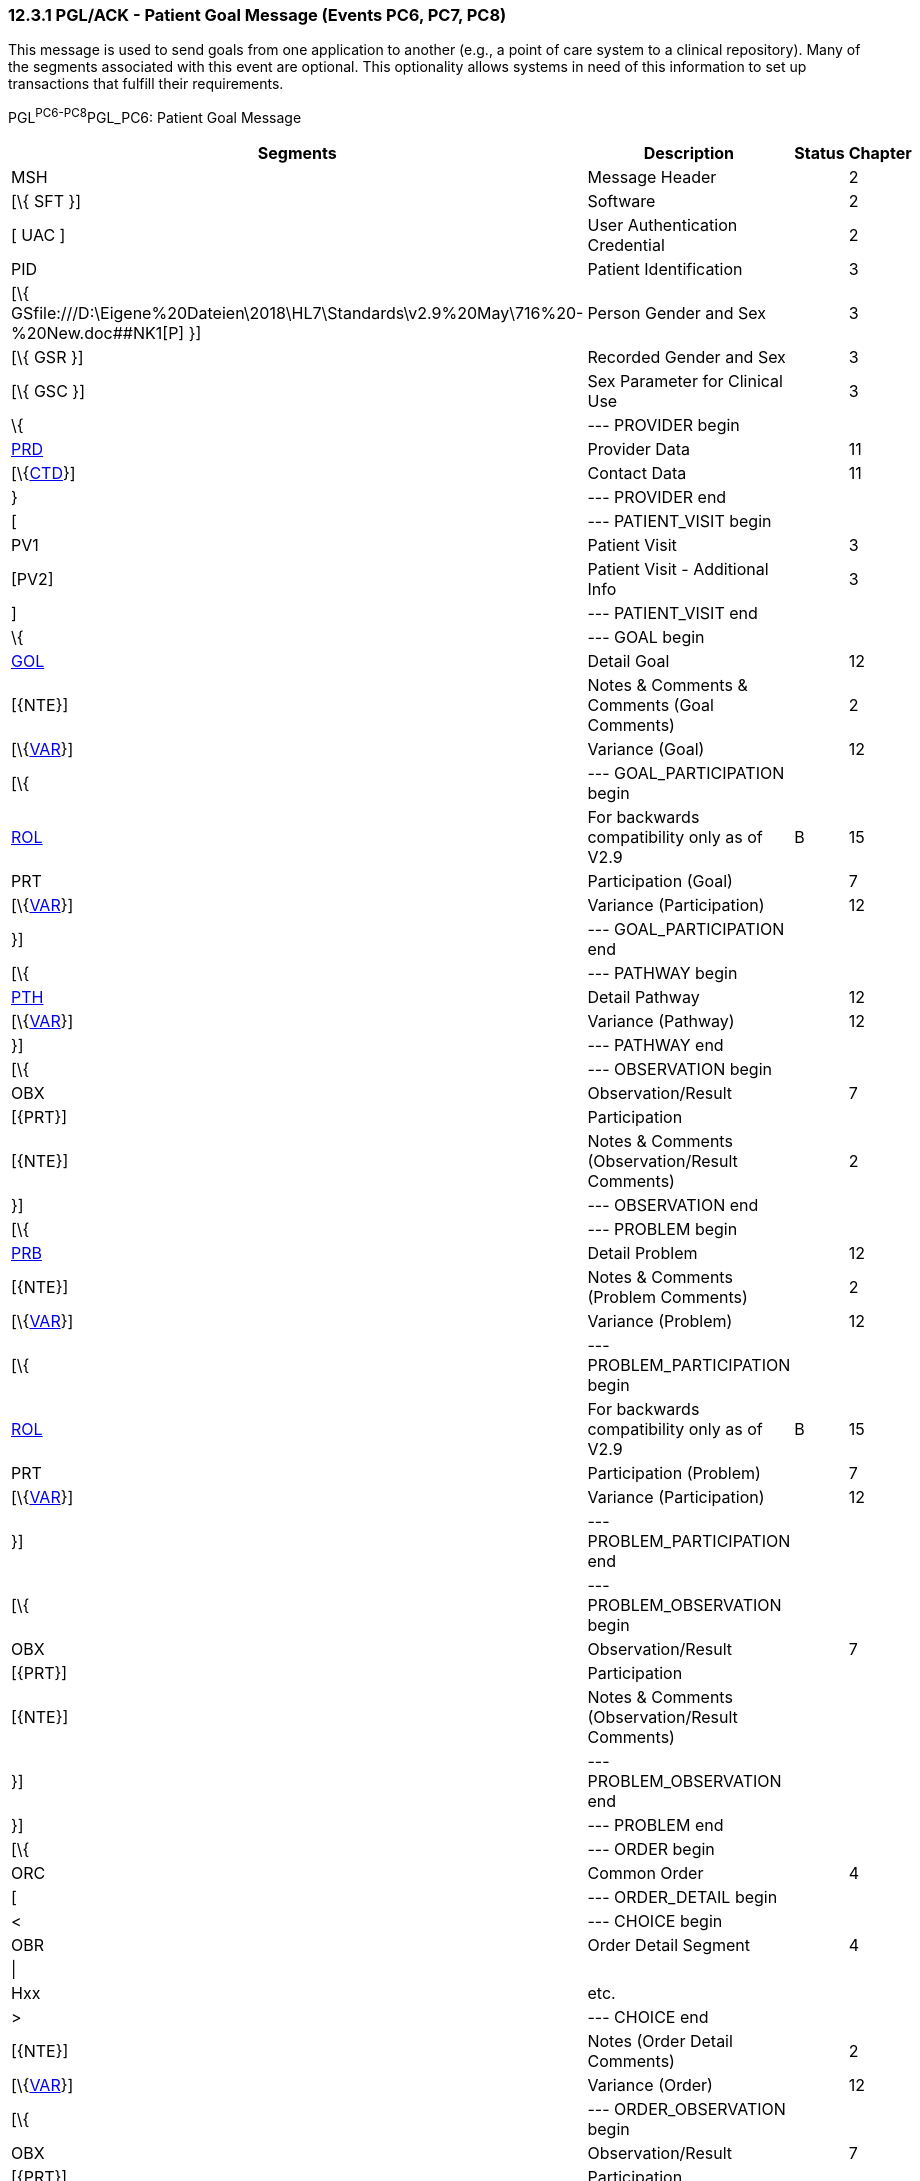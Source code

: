 === 12.3.1 PGL/ACK - Patient Goal Message (Events PC6, PC7, PC8) 

This message is used to send goals from one application to another (e.g., a point of care system to a clinical repository). Many of the segments associated with this event are optional. This optionality allows systems in need of this information to set up transactions that fulfill their requirements.

PGL^PC6-PC8^PGL_PC6: Patient Goal Message

[width="99%",cols="33%,47%,9%,11%",options="header",]
|===
|Segments |Description |Status |Chapter
|MSH |Message Header | |2
|[\{ SFT }] |Software | |2
|[ UAC ] |User Authentication Credential | |2
|PID |Patient Identification | |3
|[\{ GSfile:///D:\Eigene%20Dateien\2018\HL7\Standards\v2.9%20May\716%20-%20New.doc##NK1[P] }] |Person Gender and Sex | |3
|[\{ GSR }] |Recorded Gender and Sex | |3
|[\{ GSC }] |Sex Parameter for Clinical Use | |3
|\{ |--- PROVIDER begin | |
|link:#PRD[PRD] |Provider Data | |11
|[\{link:#CTD[CTD]}] |Contact Data | |11
|} |--- PROVIDER end | |
|[ |--- PATIENT_VISIT begin | |
|PV1 |Patient Visit | |3
|[PV2] |Patient Visit - Additional Info | |3
|] |--- PATIENT_VISIT end | |
|\{ |--- GOAL begin | |
|link:#GOL[GOL] |Detail Goal | |12
|[\{NTE}] |Notes & Comments & Comments (Goal Comments) | |2
|[\{link:#VAR[VAR]}] |Variance (Goal) | |12
|[\{ |--- GOAL_PARTICIPATION begin | |
|link:#ROL[ROL] |For backwards compatibility only as of V2.9 |B |15
|PRT |Participation (Goal) | |7
|[\{link:#VAR[VAR]}] |Variance (Participation) | |12
|}] |--- GOAL_PARTICIPATION end | |
|[\{ |--- PATHWAY begin | |
|link:#PTH[PTH] |Detail Pathway | |12
|[\{link:#VAR[VAR]}] |Variance (Pathway) | |12
|}] |--- PATHWAY end | |
|[\{ |--- OBSERVATION begin | |
|OBX |Observation/Result | |7
|[\{PRT}] |Participation | |
|[\{NTE}] |Notes & Comments (Observation/Result Comments) | |2
|}] |--- OBSERVATION end | |
|[\{ |--- PROBLEM begin | |
|link:#PRB[PRB] |Detail Problem | |12
|[\{NTE}] |Notes & Comments (Problem Comments) | |2
|[\{link:#VAR[VAR]}] |Variance (Problem) | |12
|[\{ |--- PROBLEM_PARTICIPATION begin | |
|link:#ROL[ROL] |For backwards compatibility only as of V2.9 |B |15
|PRT |Participation (Problem) | |7
|[\{link:#VAR[VAR]}] |Variance (Participation) | |12
|}] |--- PROBLEM_PARTICIPATION end | |
|[\{ |--- PROBLEM_OBSERVATION begin | |
|OBX |Observation/Result | |7
|[\{PRT}] |Participation | |
|[\{NTE}] |Notes & Comments (Observation/Result Comments) | |
|}] |--- PROBLEM_OBSERVATION end | |
|}] |--- PROBLEM end | |
|[\{ |--- ORDER begin | |
|ORC |Common Order | |4
|[ |--- ORDER_DETAIL begin | |
|< |--- CHOICE begin | |
|OBR |Order Detail Segment | |4
|\| | | |
|Hxx |etc. | |
|> |--- CHOICE end | |
|[\{NTE}] |Notes (Order Detail Comments) | |2
|[\{link:#VAR[VAR]}] |Variance (Order) | |12
|[\{ |--- ORDER_OBSERVATION begin | |
|OBX |Observation/Result | |7
|[\{PRT}] |Participation | |
|[\{NTE}] |Notes & Comments (Observation Comments) | |2
|[\{link:#VAR[VAR]}] |Variance (Observation/Result) | |12
|}] |--- ORDER_OBSERVATION end | |
|] |--- ORDER_DETAIL end | |
|}] |--- ORDER end | |
|} |--- GOAL end | |
|===

[width="100%",cols="18%,23%,5%,19%,14%,21%",options="header",]
|===
|Acknowledgement Choreography | | | | |
|PGL^PC6-PC8^PGL_PC6 | | | | |
|Field name |Field Value: Original mode |Field value: Enhanced mode | | |
|MSH-15 |Blank |NE |AL, SU, ER |NE |AL, SU, ER
|MSH-16 |Blank |NE |NE |AL, SU, ER |AL, SU, ER
|Immediate Ack |- |- |ACK^PC6-PC8^ACK |- |ACK^PC6-PC8^ACK
|Application Ack |ACK^PC6-PC8^ACK |- |- |ACK^PC6-PC8^ACK |ACK^PC6-PC8^ACK
|===

ACK^PC6-PC8^ACK: General Acknowledgment

[width="100%",cols="33%,47%,9%,11%",options="header",]
|===
|Segments |Description |Status |Chapter
|MSH |Message Header | |2
|[\{ SFT }] |Software | |2
|[ UAC ] |User Authentication Credential | |2
|MSA |Message Acknowledgment | |2
|[\{ ERR }] |Error | |2
|===

[width="100%",cols="23%,37%,10%,30%",options="header",]
|===
|Acknowledgement Choreography | | |
|ACK^PC6-PC8^ACK | | |
|Field name |Field Value: Original mode |Field value: Enhanced mode |
|MSH-15 |Blank |NE |AL, SU, ER
|MSH-16 |Blank |NE |NE
|Immediate Ack |- |- |ACK^PC6-PC8^ACK
|Application Ack |- |- |-
|===

This error segment indicates the fields that caused a transaction to be rejected.

